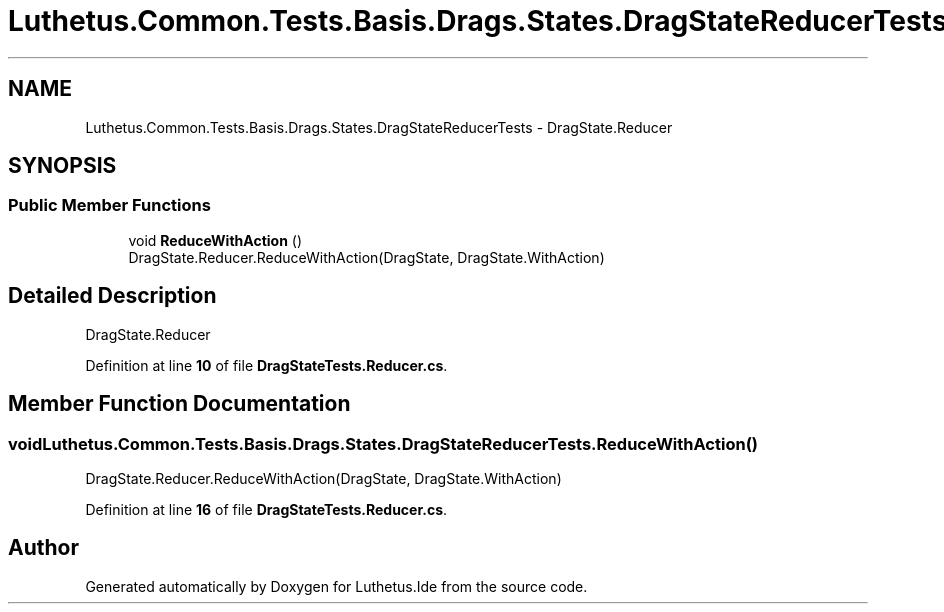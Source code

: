 .TH "Luthetus.Common.Tests.Basis.Drags.States.DragStateReducerTests" 3 "Version 1.0.0" "Luthetus.Ide" \" -*- nroff -*-
.ad l
.nh
.SH NAME
Luthetus.Common.Tests.Basis.Drags.States.DragStateReducerTests \- DragState\&.Reducer  

.SH SYNOPSIS
.br
.PP
.SS "Public Member Functions"

.in +1c
.ti -1c
.RI "void \fBReduceWithAction\fP ()"
.br
.RI "DragState\&.Reducer\&.ReduceWithAction(DragState, DragState\&.WithAction) "
.in -1c
.SH "Detailed Description"
.PP 
DragState\&.Reducer 
.PP
Definition at line \fB10\fP of file \fBDragStateTests\&.Reducer\&.cs\fP\&.
.SH "Member Function Documentation"
.PP 
.SS "void Luthetus\&.Common\&.Tests\&.Basis\&.Drags\&.States\&.DragStateReducerTests\&.ReduceWithAction ()"

.PP
DragState\&.Reducer\&.ReduceWithAction(DragState, DragState\&.WithAction) 
.PP
Definition at line \fB16\fP of file \fBDragStateTests\&.Reducer\&.cs\fP\&.

.SH "Author"
.PP 
Generated automatically by Doxygen for Luthetus\&.Ide from the source code\&.

